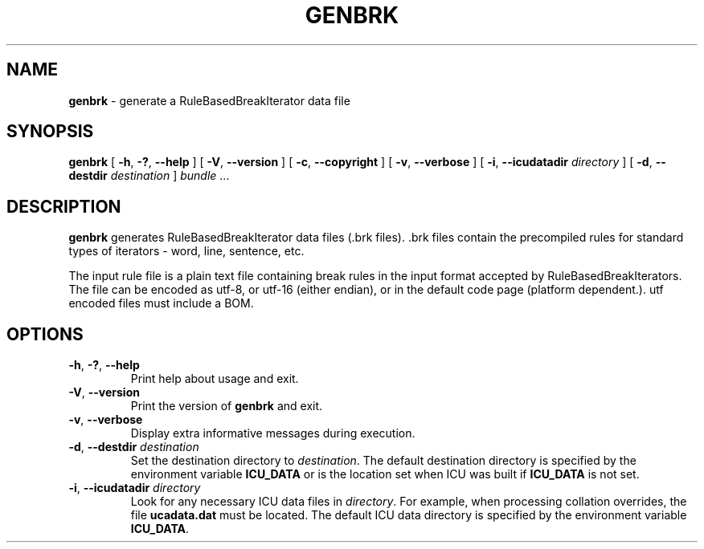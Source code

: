 .\" Hey, Emacs! This is -*-nroff-*- you know...
.\"
.\" genbrk.1: manual page for the genbrk utility
.\"
.TH GENBRK 1 "6 August 2005" "ICU MANPAGE" "ICU Manual"
.SH NAME
.B genbrk
\- generate a RuleBasedBreakIterator data file
.SH SYNOPSIS
.B genbrk
[
.BR "\-h\fP, \fB\-?\fP, \fB\-\-help"
]
[
.BR "\-V\fP, \fB\-\-version"
]
[
.BR "\-c\fP, \fB\-\-copyright"
]
[
.BR "\-v\fP, \fB\-\-verbose"
]
[
.BI "\-i\fP, \fB\-\-icudatadir" " directory"
]
[
.BI "\-d\fP, \fB\-\-destdir" " destination"
]
.IR bundle " \.\.\."
.SH DESCRIPTION
.B genbrk
generates RuleBasedBreakIterator data files (.brk files). .brk
files contain the precompiled rules for standard types
of iterators - word, line, sentence, etc.
.PP
The input rule file is a plain text file containing break rules
in the input format accepted by RuleBasedBreakIterators.  The
file can be encoded as utf-8, or utf-16 (either endian), or
in the default code page (platform dependent.).  utf encoded
files must include a BOM.
.SH OPTIONS
.TP
.BR "\-h\fP, \fB\-?\fP, \fB\-\-help"
Print help about usage and exit.
.TP
.BR "\-V\fP, \fB\-\-version"
Print the version of
.B genbrk
and exit.
.TP
.BR "\-v\fP, \fB\-\-verbose"
Display extra informative messages during execution.
.TP
.BI "\-d\fP, \fB\-\-destdir" " destination"
Set the destination directory to
.IR destination .
The default destination directory is specified by the environment variable
.BR ICU_DATA
or is the location set when ICU was built if
.B ICU_DATA
is not set.
.TP
.BI "\-i\fP, \fB\-\-icudatadir" " directory"
Look for any necessary ICU data files in
.IR directory .
For example, when processing collation overrides, the file
.B ucadata.dat
must be located.
The default ICU data directory is specified by the environment variable
.BR ICU_DATA .
